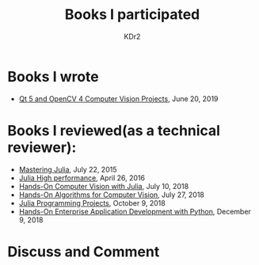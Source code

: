 # -*- mode: org; mode: auto-fill -*-
#+TITLE: Books I participated
#+AUTHOR: KDr2

# #+OPTIONS: toc:nil
#+OPTIONS: num:nil

#+BEGIN: inc-file :file "common.inc.org"
#+END:
#+CALL: dynamic-header() :results raw
#+CALL: meta-keywords(kws='("book" "reviewer" "author")) :results raw

* Books I wrote
  - [[https://www.amazon.com/dp/1789532582/][Qt 5 and OpenCV 4 Computer Vision Projects]], June 20, 2019
* Books I reviewed(as a technical reviewer):
  - [[https://www.amazon.com/dp/1783553316][Mastering Julia]], July 22, 2015
  - [[https://www.amazon.com/dp/1785880918][Julia High performance]], April 26, 2016
  - [[https://www.amazon.com/Hands-Computer-Vision-Julia-techniques/dp/1788998790/][Hands-On Computer Vision with Julia]], July 10, 2018
  - [[https://www.amazon.com/Hands-Algorithms-Computer-Vision-algorithms/dp/1789130948/][Hands-On Algorithms for Computer Vision]], July 27, 2018
  - [[https://www.amazon.com/dp/178829274X][Julia Programming Projects]], October 9, 2018
  - [[https://www.amazon.com/dp/B07M6H6PKD][Hands-On Enterprise Application Development with Python]], December 9, 2018

#+BEGIN: inc-file :file "gad.inc.org"
#+END:

* Discuss and Comment
  #+BEGIN: inc-file :file "comment.inc.org"
  #+END:
